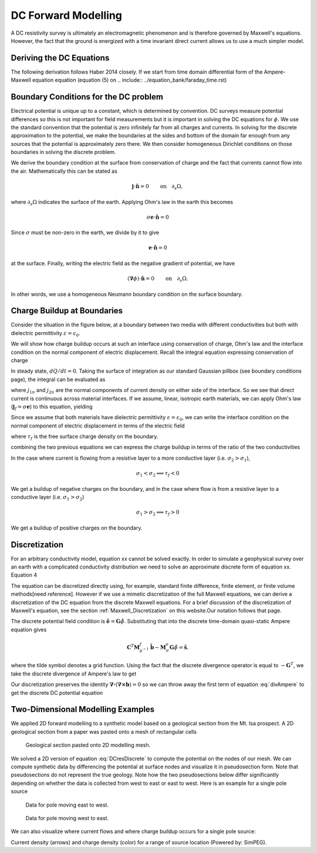 .. _Forward_Modelling:

DC Forward Modelling
====================

A DC resistivity survey is ultimately an electromagnetic phenomenon and is therefore governed by Maxwell's equations. However, the fact that the ground is energized with a time invariant direct current allows us to use a much simpler model. 

Deriving the DC Equations
-------------------------

The following derivation follows Haber 2014 closely. If we start from time domain differential form of the Ampere-Maxwell equation equation (equation (5) on .. include:: ../equation_bank/faraday_time.rst)



Boundary Conditions for the DC problem
--------------------------------------

Electrical potential is unique up to a constant, which is determined by convention. DC surveys measure potential differences so this is not important for field measurements but it is important in solving the DC equations for :math:`\phi`. We use the standard convention that the potential is zero infinitely far from all charges and currents. In solving for the discrete approximation to the potential, we make the boundaries at the sides and bottom of the domain far enough from any sources that the potential is approximately zero there. We then consider homogeneous Dirichlet conditions on those boundaries in solving the discrete problem.

We derive the boundary condition at the surface from conservation of charge and the fact that currents cannot flow into the air. Mathematically this can be stated as

.. math::
  \mathbf{j}\cdot \hat{\mathbf{n}} = 0 \qquad \text{on} \quad \partial_s \Omega,

where :math:`\partial_s \Omega` indicates the surface of the earth. Applying Ohm's law in the earth this becomes

.. math::
  \sigma \mathbf{e}\cdot\hat{\mathbf{n}} = 0 

Since :math:`\sigma` must be non-zero in the earth, we divide by it to give

.. math::
  \mathbf{e}\cdot\hat{\mathbf{n}} = 0 

at the surface. Finally, writing the electric field as the negative gradient of potential, we have

.. math::
  (\boldsymbol{\nabla}\phi) \cdot \hat{\mathbf{n}} = 0 \qquad \text{on} \quad \partial_s \Omega.

In other words, we use a homogeneous Neumann boundary condition on the surface boundary. 

Charge Buildup at Boundaries
----------------------------

Consider the situation in the figure below, at a boundary between two media with different conductivities but both with dielectric permittivity :math:`\varepsilon = \varepsilon_0`.  

.. image:: images/boundryChargeBuildup.PNG
   :scale: 75 %
   :align: center
   
We will show how charge buildup occurs at such an interface using conservation of charge, Ohm's law and the interface condition on the normal component of electric displacement. Recall the integral equation expressing conservation of charge

.. math::
    \int_A \mathbf{j} \cdot da =  - \frac{d}{dt} \int_V \rho dv = - \frac{dQ}{dt}. 
    :label: charge_conservation_integral

In steady state, :math:`dQ/dt = 0`. Taking the surface of integration as our standard Gaussian pillbox (see boundary conditions page), the integral can be evaluated as

.. math::
		(\mathbf{j}_2-\mathbf{j}_1)\cdot\hat{\mathbf{n}} &= 0\\
		j_{2n} &= j_{1n}. 
		:label: JnCont

where :math:`j_{1n}` and :math:`j_{2n}` are the normal components of current density on either side of the interface. So we see that direct current is continuous across material interfaces. If we assume, linear, isotropic earth materials, we can apply Ohm's law (:math:`\mathbf{j}_f = \sigma\mathbf{e}`) to this equation, yielding

.. math::
		\sigma_2\mathbf{e}_{2n} &= \sigma_1\mathbf{e}_{1n}.
		:label: ohmsLawCurCont

Since we assume that both materials have dielectric permittivity :math:`\varepsilon = \varepsilon_0`, we can write the interface condition on the normal component of electric displacement in terms of the electric field

.. math::
		\mathbf{e}_{2n}-\mathbf{e}_{1n}\ &= \frac{\tau_f}{\varepsilon_0},
		:label: Ebound

where :math:`\tau_f` is the free surface charge density on the boundary. 

combining the two previous equations we can express the charge buildup in terms of the ratio of the two conductivities

.. math::
		\frac{\tau_f}{\varepsilon_0} &= \Big(\frac{\sigma_1}{\sigma_2}-1\Big)\mathbf{e}_{1n}.
		:label: chargeBuildup

In the case where current is flowing from a resistive layer to a more conductive layer (i.e. :math:`\sigma_2 > \sigma_1`),

.. image:: images/resOnTop.PNG
   :scale: 75 %
   :align: center

.. math:: 
		\sigma_1 < \sigma_2 \implies \tau_f <0

.. image:: images/negChargeBuildup.PNG
   :scale: 75 %
   :align: center

We get a buildup of negative charges on the boundary, and in the case where flow is from a resistive layer to a conductive layer (i.e. :math:`\sigma_1 > \sigma_2`) 

.. image:: images/condOnTop.PNG
   :scale: 75 %
   :align: center

.. math:: 
		\sigma_1 > \sigma_2 \implies \tau_f >0

.. image:: images/posChargeBuildup.PNG
   :scale: 75 %
   :align: center

We get a buildup of positive charges on the boundary.


Discretization
--------------------------

For an arbitrary conductivity model, equation xx cannot be solved exactly. In order to simulate a geophysical survey over an earth with a complicated conductivity distribution we need to solve an approximate discrete form of equation xx. Equation 4 

The equation can be discretized directly using, for example, standard finite difference, finite element, or finite volume methods[need reference]. However if we use a mimetic discretization of the full Maxwell equations, we can derive a discretization of the DC equation from the discrete Maxwell equations. For a brief discussion of the discretization of Maxwell's equation, see the section :ref:`Maxwell_Discretization` on this website.Our notation follows that page.

The discrete potential field condition is :math:`\tilde{\mathbf{e}} = \mathbf{G}\tilde{\phi}`. Substituting that into the discrete time-domain quasi-static Ampere equation gives

.. math::
  \mathbf{C}^T \mathbf{M}_{\mu^{-1}}^f \tilde{\mathbf{b}} - \mathbf{M}_{\sigma}^e\mathbf{G}\tilde{\phi} = \tilde{\mathbf{s}}.
  
where the tilde symbol denotes a grid function. Using the fact that the discrete divergence operator is equal to :math:`-\mathbf{G}^T`, we take the discrete divergence of Ampere's law to get 

.. math::
  -\mathbf{G}^T\boldsymbol{\nabla \times} \mu^{-1} \tilde{\mathbf{b}} - \mathbf{G}^T\mathbf{M}_{\sigma}^e\mathbf{G}\tilde{\phi} = \tilde{\mathbf{s}}.
  :label: divAmpere

Our discretization preserves the identity :math:`\boldsymbol{\nabla\cdot}\left(\boldsymbol{\nabla\times}\mathbf{b}\right) = 0` so we can throw away the first term of equation :eq:`divAmpere` to get the discrete DC potential equation

.. math::
  \mathbf{G}^T\mathbf{M}_{\sigma}^e\mathbf{G} \tilde{\phi} = -\mathbf{G}^T\tilde{\mathbf{s}}.
  :label: DCresDiscrete

Two-Dimensional Modelling Examples
----------------------------------

We applied 2D forward modelling to a synthetic model based on a geological section from the Mt. Isa prospect. A 2D geological section from a paper was pasted onto a mesh of rectangular cells

.. figure:: ./images/section_w_mesh.png
  
  Geological section pasted onto 2D modelling mesh.

We solved a 2D version of equation :eq:`DCresDiscrete` to compute the potential on the nodes of our mesh. We can compute synthetic data by differencing the potential at surface nodes and visualize it in pseudosection form. Note that
pseudosections do not represent the true geology. Note how the two pseudosections below differ significantly depending on whether the data is collected from west to east or east to west. Here is an example for a single pole source

.. figure:: ./images/Pseudo_PDP_East.gif

  Data for pole moving east to west.
  
.. figure:: ./images/Pseudo_PDP_West.gif

  Data for pole moving west to east.

We can also visualize where current flows and where charge buildup occurs for a single pole source:

.. raw:: html
  :file: ./images/Isa_Current.html

Current density (arrows) and charge density (color) for a range of source location (Powered by: SimPEG).
  